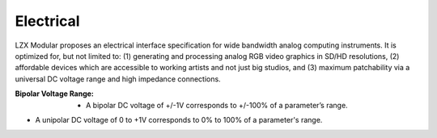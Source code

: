 Electrical
============================

LZX Modular proposes an electrical interface specification for wide bandwidth analog computing instruments. It is optimized for, but not limited to: (1) generating and processing analog RGB video graphics in SD/HD resolutions, (2) affordable devices which are accessible to working artists and not just big studios, and (3) maximum patchability via a universal DC voltage range and high impedance connections.


:Bipolar Voltage Range: - A bipolar DC voltage of +/-1V corresponds to +/-100% of a parameter’s range.
- A unipolar DC voltage of 0 to +1V corresponds to 0% to 100% of a parameter's range.
